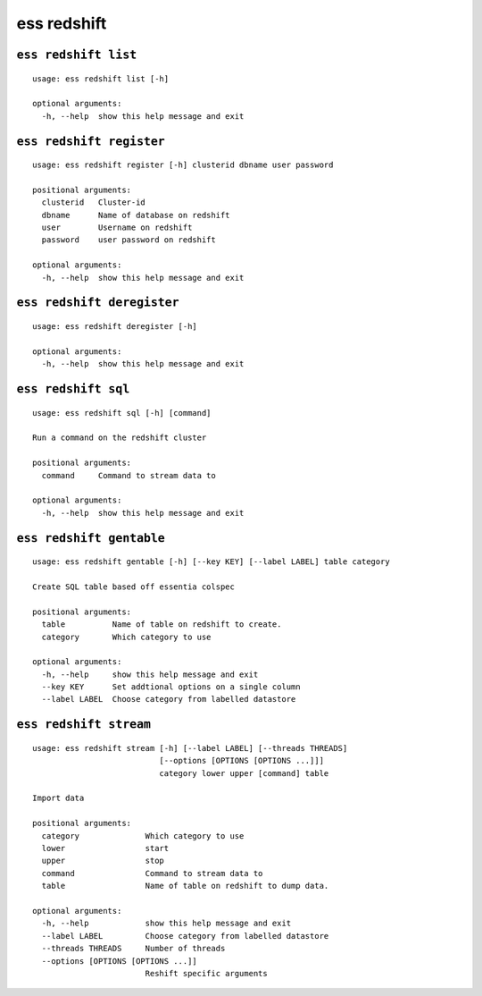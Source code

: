 --------------------------------
**ess redshift**
--------------------------------

+++++++++++++++++++++++++++++++++
``ess redshift list``
+++++++++++++++++++++++++++++++++

::

    usage: ess redshift list [-h]
    
    optional arguments:
      -h, --help  show this help message and exit
    
+++++++++++++++++++++++++++++++++
``ess redshift register``
+++++++++++++++++++++++++++++++++

::

    usage: ess redshift register [-h] clusterid dbname user password
    
    positional arguments:
      clusterid   Cluster-id
      dbname      Name of database on redshift
      user        Username on redshift
      password    user password on redshift
    
    optional arguments:
      -h, --help  show this help message and exit
    
+++++++++++++++++++++++++++++++++
``ess redshift deregister``
+++++++++++++++++++++++++++++++++

::

    usage: ess redshift deregister [-h]
    
    optional arguments:
      -h, --help  show this help message and exit
    
+++++++++++++++++++++++++++++++++
``ess redshift sql``
+++++++++++++++++++++++++++++++++

::

    usage: ess redshift sql [-h] [command]
    
    Run a command on the redshift cluster
    
    positional arguments:
      command     Command to stream data to
    
    optional arguments:
      -h, --help  show this help message and exit
    
+++++++++++++++++++++++++++++++++
``ess redshift gentable``
+++++++++++++++++++++++++++++++++

::

    usage: ess redshift gentable [-h] [--key KEY] [--label LABEL] table category
    
    Create SQL table based off essentia colspec
    
    positional arguments:
      table          Name of table on redshift to create.
      category       Which category to use
    
    optional arguments:
      -h, --help     show this help message and exit
      --key KEY      Set addtional options on a single column
      --label LABEL  Choose category from labelled datastore
    
+++++++++++++++++++++++++++++++++
``ess redshift stream``
+++++++++++++++++++++++++++++++++

::

    usage: ess redshift stream [-h] [--label LABEL] [--threads THREADS]
                               [--options [OPTIONS [OPTIONS ...]]]
                               category lower upper [command] table
    
    Import data
    
    positional arguments:
      category              Which category to use
      lower                 start
      upper                 stop
      command               Command to stream data to
      table                 Name of table on redshift to dump data.
    
    optional arguments:
      -h, --help            show this help message and exit
      --label LABEL         Choose category from labelled datastore
      --threads THREADS     Number of threads
      --options [OPTIONS [OPTIONS ...]]
                            Reshift specific arguments
    
